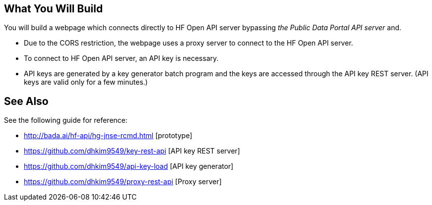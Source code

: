 == What You Will Build

You will build a webpage which connects directly to HF Open API server bypassing _the Public Data Portal API server_ and.

* Due to the CORS restriction, the webpage uses a proxy server to connect to the HF Open API server.
* To connect to HF Open API server, an API key is necessary.
* API keys are generated by a key generator batch program and the keys are accessed through the API key REST server. (API keys are valid only for a few minutes.)

== See Also

See the following guide for reference:

* http://bada.ai/hf-api/hg-jnse-rcmd.html [prototype]

* https://github.com/dhkim9549/key-rest-api [API key REST server]

* https://github.com/dhkim9549/api-key-load [API key generator]

* https://github.com/dhkim9549/proxy-rest-api [Proxy server]
